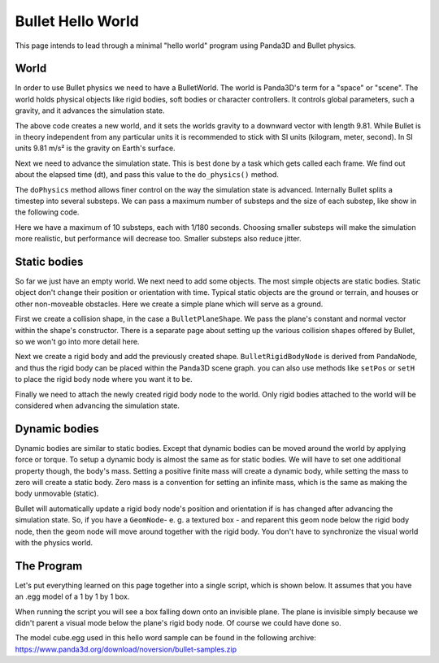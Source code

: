 .. _hello-world:

Bullet Hello World
==================

This page intends to lead through a minimal "hello world" program using
Panda3D and Bullet physics.

.. only:: cpp

   Compiling C++ Panda3D with Bullet code
   --------------------------------------

   To compile a Panda3D C++ program with Bullet, you will need to link directly
   against the Bullet libraries.

   These are not included in the Panda3D SDK, but are included in a separate
   "thirdparty tools" download on the download page. You will need to add the
   appropriate Bullet include and library directories to your compiler settings.

   On Ubuntu, we compile against the Bullet version that is included in the
   Ubuntu distribution, and you can use pkg-config to determine the include and
   library paths for Bullet.

World
-----

In order to use Bullet physics we need to have a BulletWorld. The world is
Panda3D's term for a "space" or "scene". The world holds physical objects like
rigid bodies, soft bodies or character controllers. It controls global
parameters, such a gravity, and it advances the simulation state.

.. only:: python

   .. code-block:: python

      from panda3d.bullet import BulletWorld
      world = BulletWorld()
      world.setGravity(Vec3(0, 0, -9.81))

.. only:: cpp

   First, include Panda3D bullet binding headers.

   .. code-block:: cpp

      #include "bulletWorld.h"
      #include "bulletPlaneShape.h"
      #include "bulletBoxShape.h"
      ...
      PT(BulletWorld) physics_world;
      physics_world = new BulletWorld();
      physics_world->set_gravity(0, 0, -9.81f);
      ...

The above code creates a new world, and it sets the worlds gravity to a downward
vector with length 9.81. While Bullet is in theory independent from any
particular units it is recommended to stick with SI units (kilogram, meter,
second). In SI units 9.81 m/s² is the gravity on Earth's surface.

Next we need to advance the simulation state. This is best done by a task which
gets called each frame. We find out about the elapsed time (dt), and pass this
value to the ``do_physics()`` method.

.. only:: python

   .. code-block:: python

      def update(task):
          dt = globalClock.getDt()
          world.doPhysics(dt)
          return task.cont

      taskMgr.add(update, 'update')

.. only:: cpp

   .. code-block:: cpp

      ...
      AsyncTask::DoneStatus update_scene(GenericAsyncTask* task, void* data) {
          // Get dt (from Python example) and apply to do_physics(float, int, int);
          ClockObject *co = ClockObject::get_global_clock();
          physics_world->do_physics(co->get_dt(), 10, 1.0 / 180.0);

          return AsyncTask::DS_cont;
      }
      ...
      PT(GenericAsyncTask) task;
      task = new GenericAsyncTask("Scene update", &update_scene, nullptr);
      task_mgr->add(task); // Note: task_mgr = AsyncTaskManager::get_global_ptr();
      ...

The ``doPhysics`` method allows finer control on the way the simulation state is
advanced. Internally Bullet splits a timestep into several substeps. We can pass
a maximum number of substeps and the size of each substep, like show in the
following code.

.. only:: python

   .. code-block:: python

      world.doPhysics(dt, 10, 1.0/180.0)

.. only:: cpp

   .. code-block:: cpp

      physics_world->do_physics(co->get_dt(), 10, 1.0 / 180.0);

Here we have a maximum of 10 substeps, each with 1/180 seconds. Choosing smaller
substeps will make the simulation more realistic, but performance will decrease
too. Smaller substeps also reduce jitter.

Static bodies
-------------

So far we just have an empty world. We next need to add some objects. The most
simple objects are static bodies. Static object don't change their position or
orientation with time. Typical static objects are the ground or terrain, and
houses or other non-moveable obstacles. Here we create a simple plane which will
serve as a ground.

.. only:: python

   .. code-block:: python

      from panda3d.bullet import BulletPlaneShape
      from panda3d.bullet import BulletRigidBodyNode

      shape = BulletPlaneShape(Vec3(0, 0, 1), 1)

      node = BulletRigidBodyNode('Ground')
      node.addShape(shape)

      np = render.attachNewNode(node)
      np.setPos(0, 0, -2)

      world.attachRigidBody(node)

.. only:: cpp

   .. code-block:: cpp

      ...
      PT(BulletPlaneShape) floor_shape = new BulletPlaneShape(LVecBase3(0, 0, 1), 1);
      PT(BulletRigidBodyNode) floor_rigid_node = new BulletRigidBodyNode("Ground");

      floor_rigid_node->add_shape(floor_shape);

      NodePath np_ground = window->get_render().attach_new_node(floor_rigid_node);
      np_ground.set_pos(0, 0, -2);
      physics_world->attach(floor_rigid_node);
      ...

First we create a collision shape, in the case a ``BulletPlaneShape``. We pass
the plane's constant and normal vector within the shape's constructor. There is
a separate page about setting up the various collision shapes offered by Bullet,
so we won't go into more detail here.

Next we create a rigid body and add the previously created shape.
``BulletRigidBodyNode`` is derived from ``PandaNode``, and thus the rigid body
can be placed within the Panda3D scene graph. you can also use methods like
``setPos`` or ``setH`` to place the rigid body node where you want it to be.

Finally we need to attach the newly created rigid body node to the world. Only
rigid bodies attached to the world will be considered when advancing the
simulation state.

Dynamic bodies
--------------

Dynamic bodies are similar to static bodies. Except that dynamic bodies can be
moved around the world by applying force or torque. To setup a dynamic body is
almost the same as for static bodies. We will have to set one additional
property though, the body's mass. Setting a positive finite mass will create a
dynamic body, while setting the mass to zero will create a static body. Zero
mass is a convention for setting an infinite mass, which is the same as making
the body unmovable (static).

.. only:: python

   .. code-block:: python

      from panda3d.bullet import BulletBoxShape

      shape = BulletBoxShape(Vec3(0.5, 0.5, 0.5))

      node = BulletRigidBodyNode('Box')
      node.setMass(1.0)
      node.addShape(shape)

      np = render.attachNewNode(node)
      np.setPos(0, 0, 2)

      world.attachRigidBody(node)

.. only:: cpp

   .. code-block:: cpp

      ...
      PT(BulletBoxShape) box_shape = new BulletBoxShape(LVecBase3(0.5, 0.5, 0.5));
      PT(BulletRigidBodyNode) box_rigid_node = new BulletRigidBodyNode("Box");

      box_rigid_node->set_mass(1.0f); // Gravity affects this rigid node.
      box_rigid_node->add_shape(box_shape);

      NodePath np_box = window->get_render().attach_new_node(box_rigid_node);
      np_box.set_pos(0, 0, 2);
      physics_world->attach(box_rigid_node);
      ...

Bullet will automatically update a rigid body node's position and orientation if
is has changed after advancing the simulation state. So, if you have a
``GeomNode``- e. g. a textured box - and reparent this geom node below the rigid
body node, then the geom node will move around together with the rigid body. You
don't have to synchronize the visual world with the physics world.

The Program
-----------

Let's put everything learned on this page together into a single script, which
is shown below. It assumes that you have an .egg model of a 1 by 1 by 1 box.

When running the script you will see a box falling down onto an invisible plane.
The plane is invisible simply because we didn't parent a visual mode below the
plane's rigid body node. Of course we could have done so.

The model cube.egg used in this hello word sample can be found in the following
archive: https://www.panda3d.org/download/noversion/bullet-samples.zip

.. only:: cpp

   .. note:: Samples are currently available in Python code only.

.. only:: python

   .. code-block:: python

      import direct.directbase.DirectStart
      from panda3d.core import Vec3
      from panda3d.bullet import BulletWorld
      from panda3d.bullet import BulletPlaneShape
      from panda3d.bullet import BulletRigidBodyNode
      from panda3d.bullet import BulletBoxShape

      base.cam.setPos(0, -10, 0)
      base.cam.lookAt(0, 0, 0)

      # World
      world = BulletWorld()
      world.setGravity(Vec3(0, 0, -9.81))

      # Plane
      shape = BulletPlaneShape(Vec3(0, 0, 1), 1)
      node = BulletRigidBodyNode('Ground')
      node.addShape(shape)
      np = render.attachNewNode(node)
      np.setPos(0, 0, -2)
      world.attachRigidBody(node)

      # Box
      shape = BulletBoxShape(Vec3(0.5, 0.5, 0.5))
      node = BulletRigidBodyNode('Box')
      node.setMass(1.0)
      node.addShape(shape)
      np = render.attachNewNode(node)
      np.setPos(0, 0, 2)
      world.attachRigidBody(node)
      model = loader.loadModel('models/box.egg')
      model.flattenLight()
      model.reparentTo(np)

      # Update
      def update(task):
          dt = globalClock.getDt()
          world.doPhysics(dt)
          return task.cont

      taskMgr.add(update, 'update')
      base.run()

.. only:: cpp

   .. code-block:: cpp

      // Bullet Physics Example.
      // The following example is done from Python sources, Panda Reference and Panda Manual,
      // for more information, visit Panda3D and/or Bullet physics web site.

      // Compiling and Linking documentation and notes are not
      // covered in this file, check manual for more information.

      #include "pandaFramework.h"
      #include "windowFramework.h"
      #include "nodePath.h"
      #include "clockObject.h"

      #include "asyncTask.h"
      #include "genericAsyncTask.h"

      #include "bulletWorld.h"
      #include "bulletPlaneShape.h"
      #include "bulletBoxShape.h"

      BulletWorld *get_physics_world() {
        // physics_world is supposed to be an global variable,
        // but declaring global variables is not cool
        // for good programmers lol, instead, should use static keyword.
        static PT(BulletWorld) physics_world = new BulletWorld();
        return physics_world.p();
      }

      AsyncTask::DoneStatus update_scene(GenericAsyncTask* task, void* data) {
        // Get dt (from Python example) and apply to do_physics(float, int, int);
        ClockObject *co = ClockObject::get_global_clock();
        get_physics_world()->do_physics(co->get_dt(), 10, 1.0 / 180.0);

        return AsyncTask::DS_cont;
      }

      int main(int argc, char *argv[]) {
        // All variables.
        PandaFramework framework;
        WindowFramework *window;
        NodePath camera;
        PT(AsyncTaskManager) task_mgr;

        // Init everything :D
        framework.open_framework(argc, argv);
        framework.set_window_title("Bullet Physics");

        window = framework.open_window();
        window->enable_keyboard();
        window->setup_trackball();

        camera = window->get_camera_group();
        task_mgr = AsyncTaskManager::get_global_ptr();

        // Make physics simulation.
        // Static world stuff.
        get_physics_world()->set_gravity(0, 0, -9.81f);

        PT(BulletPlaneShape) floor_shape = new BulletPlaneShape(LVecBase3(0, 0, 1), 1);
        PT(BulletRigidBodyNode) floor_rigid_node = new BulletRigidBodyNode("Ground");

        floor_rigid_node->add_shape(floor_shape);

        NodePath np_ground = window->get_render().attach_new_node(floor_rigid_node);
        np_ground.set_pos(0, 0, -2);
        get_physics_world()->attach(floor_rigid_node);

        // Dynamic world stuff.
        PT(BulletBoxShape) box_shape = new BulletBoxShape(LVecBase3(0.5, 0.5, 0.5));
        PT(BulletRigidBodyNode) box_rigid_node = new BulletRigidBodyNode("Box");

        box_rigid_node->set_mass(1.0f); // Gravity affects this rigid node.
        box_rigid_node->add_shape(box_shape);

        NodePath np_box = window->get_render().attach_new_node(box_rigid_node);
        np_box.set_pos(0, 0, 2);
        get_physics_world()->attach(box_rigid_node);

        NodePath np_box_model = window->load_model(framework.get_models(), "models/box");
        np_box_model.set_pos(-0.5,-0.5,-0.5);
        np_box.flatten_light();
        np_box_model.reparent_to(np_box);

        PT(GenericAsyncTask) task;
        task = new GenericAsyncTask("Scene update", &update_scene, nullptr);
        task_mgr->add(task);

        framework.main_loop();
        framework.close_framework();

        return (0);
      }

